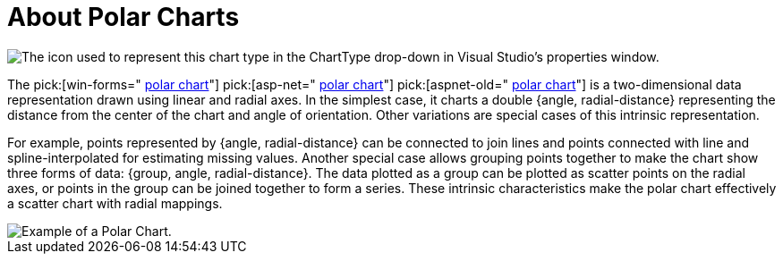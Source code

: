 ﻿////

|metadata|
{
    "name": "chart-about-polar-charts",
    "controlName": ["{WawChartName}"],
    "tags": [],
    "guid": "{36BA48C3-D60E-4EF6-873D-3C3F1D5D9963}",  
    "buildFlags": [],
    "createdOn": "2006-02-03T00:00:00Z"
}
|metadata|
////

= About Polar Charts

image::Images/Chart_About_Polar_Charts_01.png[The icon used to represent this chart type in the ChartType drop-down in Visual Studio's properties window.]

The  pick:[win-forms=" link:infragistics4.win.ultrawinchart.v{ProductVersion}~infragistics.ultrachart.shared.styles.charttype.html[polar chart]"]  pick:[asp-net=" link:infragistics4.webui.ultrawebchart.v{ProductVersion}~infragistics.ultrachart.shared.styles.charttype.html[polar chart]"]  pick:[aspnet-old=" link:infragistics4.webui.ultrawebchart.v{ProductVersion}~infragistics.ultrachart.shared.styles.charttype.html[polar chart]"]  is a two-dimensional data representation drawn using linear and radial axes. In the simplest case, it charts a double {angle, radial-distance} representing the distance from the center of the chart and angle of orientation. Other variations are special cases of this intrinsic representation.

For example, points represented by {angle, radial-distance} can be connected to join lines and points connected with line and spline-interpolated for estimating missing values. Another special case allows grouping points together to make the chart show three forms of data: {group, angle, radial-distance}. The data plotted as a group can be plotted as scatter points on the radial axes, or points in the group can be joined together to form a series. These intrinsic characteristics make the polar chart effectively a scatter chart with radial mappings.

image::Images/Chart_Polar_Chart_01.png[Example of a Polar Chart.]